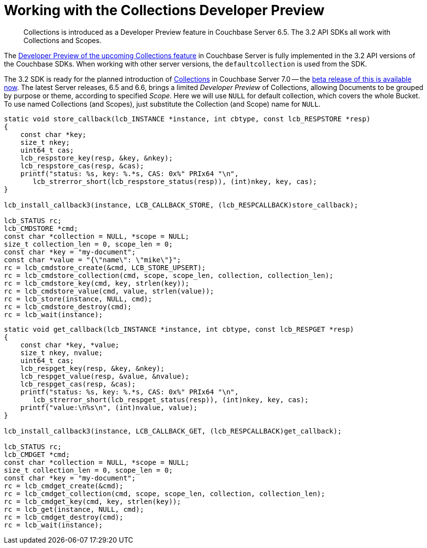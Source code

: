 = Working with the  Collections Developer Preview
:nav-title: Collections DP
:content-type: howto
:page-topic-type: howto

[abstract]
Collections is introduced as a Developer Preview feature in Couchbase Server 6.5.
The 3.2 API SDKs all work with Collections and Scopes.


The xref:6.6@server:developer-preview:collections/collections-overview.adoc[Developer Preview of the upcoming Collections feature] in Couchbase Server is fully implemented in the 3.2 API versions of the Couchbase SDKs.
When working with other server versions, the `defaultcollection` is used from the SDK.


The 3.2 SDK is ready for the planned introduction of xref:concept-docs:collections.adoc[Collections] in Couchbase Server 7.0 -- the xref:7.0@server:introduction:whats-new.adoc#whats-new-server-700[beta release of this is available now].
The latest Server releases, 6.5 and 6.6, brings a limited _Developer Preview_ of Collections, allowing Documents to be grouped by purpose or theme, according to specified _Scope_.
Here we will use `NULL` for default collection, which covers the whole Bucket.
To use named Collections (and Scopes), just substitute the Collection (and Scope) name for `NULL`.

[source,c]
----
static void store_callback(lcb_INSTANCE *instance, int cbtype, const lcb_RESPSTORE *resp)
{
    const char *key;
    size_t nkey;
    uint64_t cas;
    lcb_respstore_key(resp, &key, &nkey);
    lcb_respstore_cas(resp, &cas);
    printf("status: %s, key: %.*s, CAS: 0x%" PRIx64 "\n",
       lcb_strerror_short(lcb_respstore_status(resp)), (int)nkey, key, cas);
}

lcb_install_callback3(instance, LCB_CALLBACK_STORE, (lcb_RESPCALLBACK)store_callback);

lcb_STATUS rc;
lcb_CMDSTORE *cmd;
const char *collection = NULL, *scope = NULL;
size_t collection_len = 0, scope_len = 0;
const char *key = "my-document";
const char *value = "{\"name\": \"mike\"}";
rc = lcb_cmdstore_create(&cmd, LCB_STORE_UPSERT);
rc = lcb_cmdstore_collection(cmd, scope, scope_len, collection, collection_len);
rc = lcb_cmdstore_key(cmd, key, strlen(key));
rc = lcb_cmdstore_value(cmd, value, strlen(value));
rc = lcb_store(instance, NULL, cmd);
rc = lcb_cmdstore_destroy(cmd);
rc = lcb_wait(instance);
----


[source,c]
----
static void get_callback(lcb_INSTANCE *instance, int cbtype, const lcb_RESPGET *resp)
{
    const char *key, *value;
    size_t nkey, nvalue;
    uint64_t cas;
    lcb_respget_key(resp, &key, &nkey);
    lcb_respget_value(resp, &value, &nvalue);
    lcb_respget_cas(resp, &cas);
    printf("status: %s, key: %.*s, CAS: 0x%" PRIx64 "\n",
       lcb_strerror_short(lcb_respget_status(resp)), (int)nkey, key, cas);
    printf("value:\n%s\n", (int)nvalue, value);
}

lcb_install_callback3(instance, LCB_CALLBACK_GET, (lcb_RESPCALLBACK)get_callback);

lcb_STATUS rc;
lcb_CMDGET *cmd;
const char *collection = NULL, *scope = NULL;
size_t collection_len = 0, scope_len = 0;
const char *key = "my-document";
rc = lcb_cmdget_create(&cmd);
rc = lcb_cmdget_collection(cmd, scope, scope_len, collection, collection_len);
rc = lcb_cmdget_key(cmd, key, strlen(key));
rc = lcb_get(instance, NULL, cmd);
rc = lcb_cmdget_destroy(cmd);
rc = lcb_wait(instance);
----
